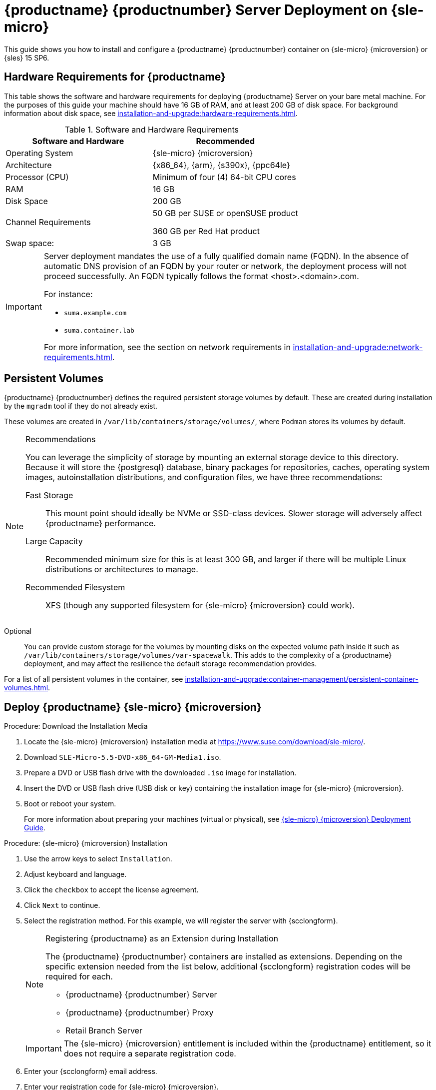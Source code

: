 [[deploy-suma-server]]
= {productname} {productnumber} Server Deployment on {sle-micro}
ifeval::[{uyuni-content} == true]
:noindex:
endif::[]

This guide shows you how to install and configure a {productname} {productnumber} container on {sle-micro} {microversion} or {sles} 15 SP6.


// Link to hardware requirements do not show them here. We list them on other pages.
// Done within next section.

== Hardware Requirements for {productname}

This table shows the software and hardware requirements for deploying {productname} Server on your bare metal machine.
For the purposes of this guide your machine should have 16 GB of RAM, and at least 200 GB of disk space.
For background information about disk space, see xref:installation-and-upgrade:hardware-requirements.adoc[].

[cols="1,1", options="header"]
.Software and Hardware Requirements
|===
| Software and Hardware  | Recommended
| Operating System       | {sle-micro} {microversion}
| Architecture           | {x86_64}, {arm}, {s390x}, {ppc64le}
| Processor (CPU)        | Minimum of four (4) 64-bit CPU cores
| RAM                    | 16 GB
| Disk Space             | 200 GB
| Channel Requirements   | 50 GB per SUSE or openSUSE product
                          
                           360 GB per Red Hat product
| Swap space:            | 3 GB
|===

////
.Supported operating system for the Server Container Host
[NOTE]
====
The supported operating system for the container host is {sle-micro} {microversion}.

Container host::
A container host is a server equipped with a container engine like [systemitem]``Podman``, which lets it manage and deploy containers.
These containers hold applications and their essential parts, such as libraries, but not a full operating system, making them lightweight.
This setup ensures applications run the same way in different environments.
The container host supplies the necessary resources such as CPU, memory, and storage for these containers.
====
////

[IMPORTANT]
====
Server deployment mandates the use of a fully qualified domain name (FQDN).
In the absence of automatic DNS provision of an FQDN by your router or network, the deployment process will not proceed successfully.
An FQDN typically follows the format <host>.<domain>.com.

For instance:

* [literal]``suma.example.com``
* [literal]``suma.container.lab``

For more information, see the section on network requirements in xref:installation-and-upgrade:network-requirements.adoc[].
====

== Persistent Volumes

// This sections needs to be run by devs. How would a customer use custom storage? How do we set this up with mgradm?

{productname} {productnumber} defines the required persistent storage volumes by default.
These are created during installation by the [command]``mgradm`` tool if they do not already exist.

These volumes are created in [path]``/var/lib/containers/storage/volumes/``, where [systemitem]``Podman`` stores its volumes by default.

.Recommendations
[NOTE]
====
You can leverage the simplicity of storage by mounting an external storage device to this directory.
Because it will store the {postgresql} database, binary packages for repositories, caches, operating system images, autoinstallation distributions, and configuration files, we have three recommendations:

Fast Storage::
This mount point should ideally be NVMe or SSD-class devices.
Slower storage will adversely affect {productname} performance.

Large Capacity::
Recommended minimum size for this is at least 300 GB, and larger if there will be multiple Linux distributions or architectures to manage.

Recommended Filesystem::
XFS (though any supported filesystem for {sle-micro} {microversion} could work).

====

Optional::
You can provide custom storage for the volumes by mounting disks on the expected volume path inside it such as [path]``/var/lib/containers/storage/volumes/var-spacewalk``.
This adds to the complexity of a {productname} deployment, and may affect the resilience the default storage recommendation provides.


For a list of all persistent volumes in the container, see xref:installation-and-upgrade:container-management/persistent-container-volumes.adoc[].

// To set up custom persistent volumes see:



[[deploy-suma-server-micro]]
==  Deploy {productname} {sle-micro} {microversion}

.Procedure: Download the Installation Media
. Locate the {sle-micro} {microversion} installation media at https://www.suse.com/download/sle-micro/.
. Download [filename]``SLE-Micro-5.5-DVD-x86_64-GM-Media1.iso``.
. Prepare a DVD or USB flash drive with the downloaded [filename]``.iso`` image for installation.
. Insert the DVD or USB flash drive (USB disk or key) containing the installation image for {sle-micro} {microversion}.
. Boot or reboot your system.
+

For more information about preparing your machines (virtual or physical), see link:https://documentation.suse.com/sle-micro/5.5/html/SLE-Micro-all/book-deployment-slemicro.html[{sle-micro} {microversion} Deployment Guide].


.Procedure: {sle-micro} {microversion} Installation
. Use the arrow keys to select [systemitem]``Installation``.
. Adjust keyboard and language.
. Click the [systemitem]``checkbox`` to accept the license agreement.
. Click [systemitem]``Next`` to continue.
. Select the registration method.
  For this example, we will register the server with {scclongform}.
+

.Registering {productname} as an Extension during Installation
[NOTE]
====
The {productname} {productnumber} containers are installed as extensions.
Depending on the specific extension needed from the list below, additional {scclongform} registration codes will be required for each.

* {productname} {productnumber} Server
* {productname} {productnumber} Proxy
* Retail Branch Server
====
+
[IMPORTANT]
====
The {sle-micro} {microversion} entitlement is included within the {productname} entitlement, so it does not require a separate registration code.
====

. Enter your {scclongform} email address.
. Enter your registration code for {sle-micro} {microversion}.
. Click [systemitem]``Next`` to continue.
. Select the {productname} {productnumber} Server extension [systemitem]``Checkbox``.
. Click [systemitem]``Next`` to continue.
. Enter your {productname} {productnumber} Server extension registration code.
. Click btn:[Next] to continue.
. On the [systemitem]``NTP Configuration`` page click btn:[Next].
. On the [systemitem]``Authentication for the System`` page enter a password for the root user.
  Click btn:[Next].
. On the [systemitem]``Installation Settings`` page click btn:[Install].

This concludes installation of {sle-micro} {microversion} and {productname} {productnumber} as an extension.



=== Registration from the Command Line (Optional)

If you added {productname} {productnumber} as an extension during {sle-micro} {microversion} installation then you can skip this step. However, optionally you may skip registration during {sle-micro} {microversion} installation by selecting the btn:[Skip Registration] button.
This section provides steps on registering your products after {sle-micro} {microversion} installation.

.Procedure: Post Installation Product Registration
. Register {sle-micro} {microversion} to {scclongform} from the command line run the following commands on the container host:
+
----
transactional-update register -r <reg_code> -e <your_email>
----

. Use the registration code you obtained from your {scclongform} account for {sle-micro} {microversion}.
+
[NOTE]
====
The following steps register a server with the {x86_64} architecture and thus require a registration code for the {x86_64} architecture.
To register {arm} or {s390x} architectures use the correct registration code.
====

. Next add the **SUSE Manager Server Extension 5.0 x86_64** Extension.
  List available extensions with the following command:
+
----
transactional-update --quiet register --list-extensions
----

. Use your **SUSE Manager Server Extension 5.0 x86_64** registration code with the following command:
+
----
transactional-update register -p SUSE-Manager-Server/5.0/x86_64 -r <reg_code>
----
. Reboot.


=== Update the System

.Procedure
. Log in as *root*.
. Run **transactional-update**:
+

[source, shell]
----
transactional-update
----

. Reboot.

=== Configure Custom Persistent Storage

Configuring persistent storage is optional, but it is the only way to avoid serious trouble with container full disk conditions.
It is highly recommended to configure custom persistent storage with the [command]``mgr-storage-server`` tool.

* For more information, see [command]``mgr-storage-server --help``.
This tool simplifies creating the container storage and database volumes.
+
Use the command in the following manner:
+

----
mgr-storage-server <storage-disk-device> [<database-disk-device>]
----
+
For example:
+
----
mgr-storage-server /dev/nvme1n1 /dev/nvme2n1
----
+

[NOTE]
====
This command will create the persistent storage volumes at [path]``/var/lib/containers/storage/volumes``.

For more information, see

* xref:installation-and-upgrade:container-management/persistent-container-volumes.adoc[]
* xref:administration:troubleshooting/tshoot-container-full-disk.adoc[]
====


ifeval::[{suma-content} == true]
== Install {productname} on SLES 15 SP6

Alternatively, you can install {productname} on SLES 15 SP6.
The following steps describe the main steps iof the installation process.

.Procedure
. Locate and downlaod SLES 15 SP6 [litaral]``.iso`` at https://www.suse.com/download/sles/.
. Make sure that the {scc} code you plan to use has the Extensions enabled.
. Start the installation of SLES 15 SP6.
  .. On the [literal]``Language, keyboard and product selection`` select the product to install.
  .. On the [literal]``License agreement`` read the agreement and check [checkbox]``I Agree to the License Terms``.
. Select the registration method. 
. In the screen [literal]``Extensions and Modules Selection`` check the following:
  * {productname} Server Extension
  * Basesystem Module
  * Containers Module
. Complete the installation.
. When the installation completes, log in to the newly installed server as root.
. As root, run
+
----
zypper install podman
----
+
. Finish the {productname} installation on SLES 15 SP6 by running command:
+
----
mgradm install podman
----
endif::[]


[[deploy-suma-server-mgradm]]
== Deploy with [literal]``mgradm``

.Procedure: Deploying {productname} {productnumber} Using [literal]``mgradm``
. Log in as root.
. Execute the following command, replacing `<suma.example.com>` with your fully qualified domain name:
+
[source,shell]
----
mgradm install podman <suma.example.com>
----
+

[IMPORTANT]
====
If the above command fails ensure that you have registered {productname} {productnumber}.
If you skipped registration during installation and now need to register from the command line, follow the steps below to log in to the registry:

[source,shell]
----
podman login -u <EMAIL> -p <REGISTRATION-CODE> registry.suse.com
----

Use the {productname} {productnumber} registration key when prompted.
====

. Enter a certificate and administrator account password when prompted.
+

[NOTE]
====
The administrator account password must be at least 5 characters and less
than 48 characters in length.
====
+

. Press btn:[Enter].
. Enter the email address of the administration account.
  Press btn:[Enter].
. Wait for deployment to complete.
. Open a browser and proceed to your servers FQDN.
. Enter your username (default is [literal]``admin``) and the password you set during the deployment process.

[IMPORTANT]
====
{sle-micro} is designed to update itself automatically by default and will reboot after applying updates.
However, this behavior is not desirable for the {productname} environment.
To prevent automatic updates on your server, {productname} disables the transactional-update timer during the bootstrap process.

If you prefer the {sle-micro} default behavior, enable the timer by running the following command:

[source, shell]
----
systemctl enable --now transactional-update.timer
----
====

In this guide you deployed {productname} {productnumber} Server as a container.
Proceed to the next section to add your organization credentials for syncing with {scclongform}.


== Connect {productname} {productnumber} to {scclongform}

This section covers synchronizing with {scc} from the {webui} and adding your first client channel.

[[proc-admin-organization-credentials]]
.Procedure: Entering Organization Credentials
. Open a browser and proceed to your servers FQDN.
. Enter your username (default is [literal]``admin``) and the password you set during the deployment process.
. In the {productname} {webui}, select menu:Admin[Setup Wizard].
. From the [guimenu]``Setup Wizard`` page select the btn:[Organization Credentials] tab.
. Click btn:[Add a new credential].
. Point your browser to the {scclongform}.
. Select your organization from the left navigation.
. Select the users tab from the top of the page then btn:[Organization Credentials].
. Make a note of your **Mirroring credentials**.
. Back in the {productname} {webui} enter your [guimenu]``Username`` and [guimenu]``Password``, and confirm with btn:[Save].

When the credentials are confirmed with a green check-mark icon, proceed with <<proc-quickstart-first-channel-sync>>.


[[proc-quickstart-first-channel-sync]]
.Procedure: Synchronizing with {scclongform}
. In the {webui}, navigate to menu:Admin[Setup Wizard].
. From the [guimenu]``Setup Wizard`` page select the [guimenu]``SUSE Products`` tab.
  If you recently registered with {scclongform} a list of products will begin populating the table.
  This operation could take up to a few minutes.
  You can monitor the progress of the operation in section on the right ``Refresh the product catalog from {scclongform}``.
  The table of products lists architecture, channels, and status information.
  For more information, see xref:reference:admin/setup-wizard.adoc[Wizard].
+
image::admin_suse_products.png[scaledwidth=80%]
. Use the ``Filter by product description`` and ``Filter by architecture`` to filter the list of displayed products.
  The channels listed on the btn:[Products] page provide repositories for clients.
+

* Add channels to {productname} by selecting the check box to the left of each channel.
  Click the arrow symbol to the left of the description to unfold a product and list available modules.
* Click btn:[Add Products] at the top of the page to start product synchronization.

After adding the channel, {productname} will schedule the channel to be synchronized.
This can take a long time as {productname} will copy channel software sources from the {suse} repositories located at {scclongform} to the local [path]``/var/lib/containers/storage/volumes/var-spacewalk/`` directory of your server.

When the channel is fully synchronized, a bootstrap repository for it will be automatically generated.
This step is crucial for successfully bootstrapping clients, ensuring that the channel synchronization and distribution are operational on the client side. This completes the installation and configuration of {productname}, along with preparing the channels necessary for bootstrapping clients.

When the channel synchronization process is complete, you can proceed with registering the {productname} {productnumber} Proxy or additional clients.

For more instructions, see xref:client-configuration:registration-overview.adoc[].



== Entering the Container for Management

To get to a shell inside the container, run on the container host:
----
mgrctl term
----
